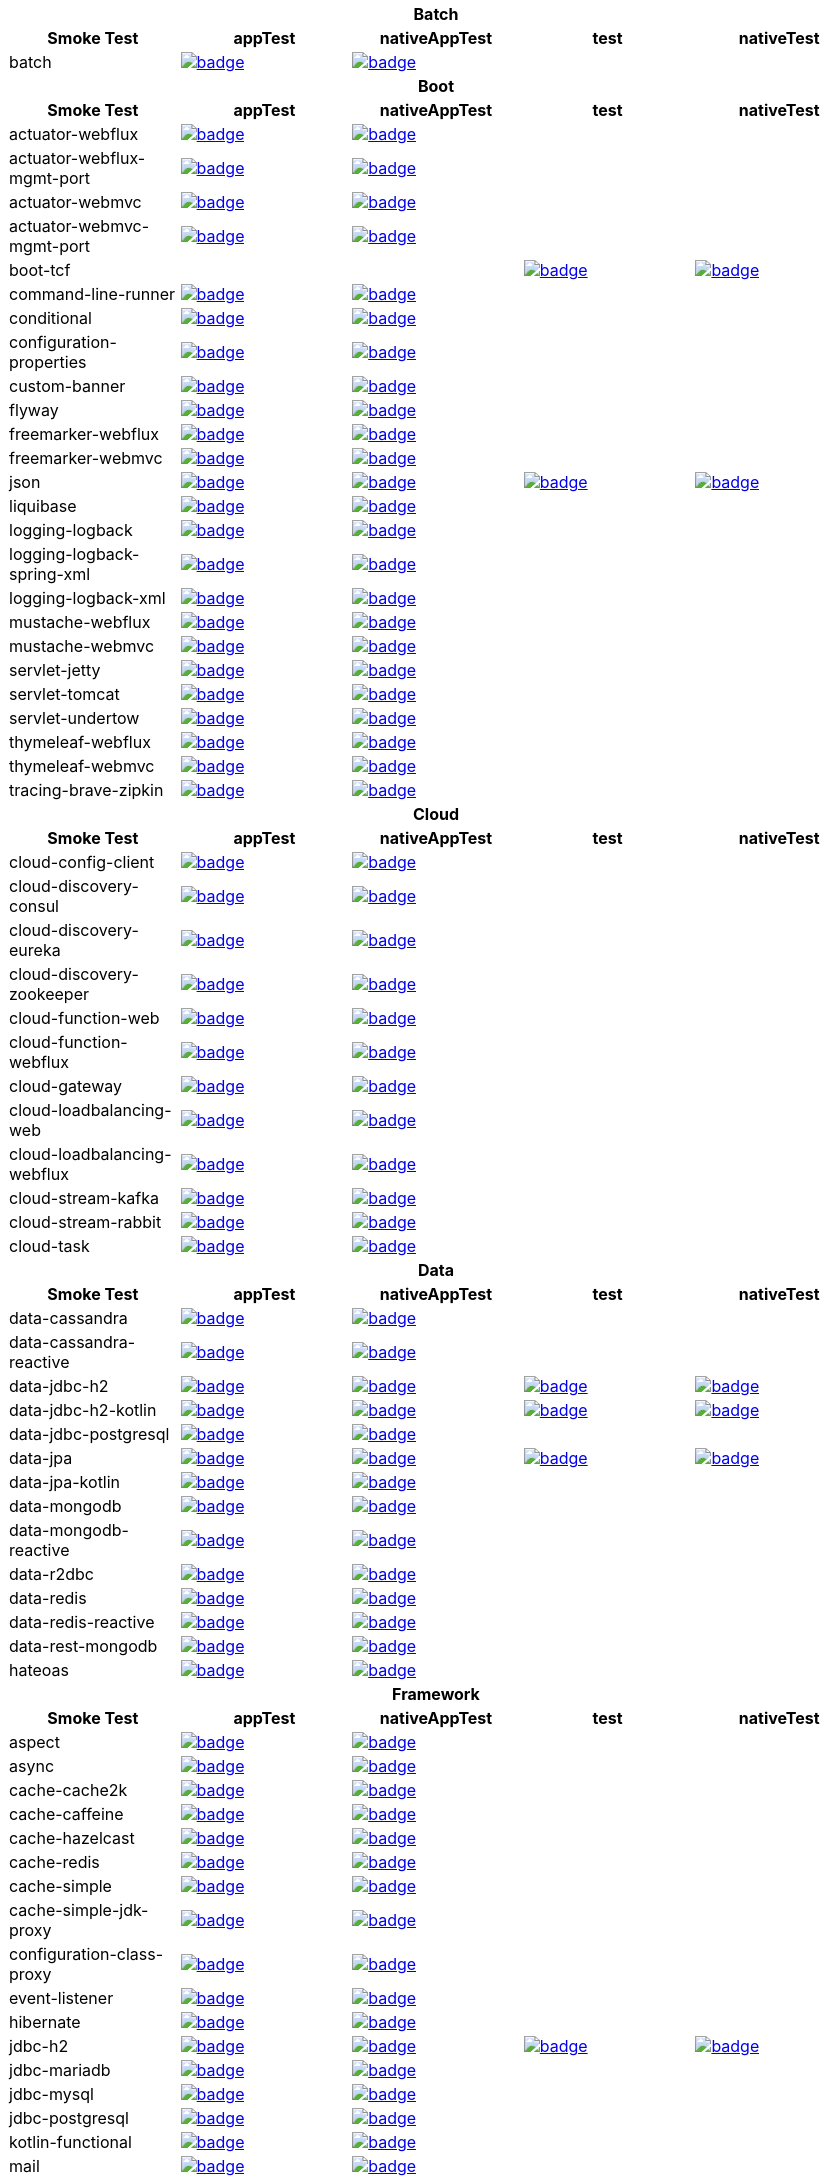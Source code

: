 |===
5+^h|Batch
h|Smoke Test
h|appTest
h|nativeAppTest
h|test
h|nativeTest
|batch
|image:https://ci.spring.io/api/v1/teams/spring-aot-smoke-tests/pipelines/spring-aot-smoke-tests-1.0.x/jobs/batch-app-test/badge[link=https://ci.spring.io/teams/spring-aot-smoke-tests/pipelines/spring-aot-smoke-tests-1.0.x/jobs/batch-app-test]
|image:https://ci.spring.io/api/v1/teams/spring-aot-smoke-tests/pipelines/spring-aot-smoke-tests-1.0.x/jobs/batch-native-app-test/badge[link=https://ci.spring.io/teams/spring-aot-smoke-tests/pipelines/spring-aot-smoke-tests-1.0.x/jobs/batch-native-app-test]
|
|


5+^h|Boot
h|Smoke Test
h|appTest
h|nativeAppTest
h|test
h|nativeTest
|actuator-webflux
|image:https://ci.spring.io/api/v1/teams/spring-aot-smoke-tests/pipelines/spring-aot-smoke-tests-1.0.x/jobs/actuator-webflux-app-test/badge[link=https://ci.spring.io/teams/spring-aot-smoke-tests/pipelines/spring-aot-smoke-tests-1.0.x/jobs/actuator-webflux-app-test]
|image:https://ci.spring.io/api/v1/teams/spring-aot-smoke-tests/pipelines/spring-aot-smoke-tests-1.0.x/jobs/actuator-webflux-native-app-test/badge[link=https://ci.spring.io/teams/spring-aot-smoke-tests/pipelines/spring-aot-smoke-tests-1.0.x/jobs/actuator-webflux-native-app-test]
|
|

|actuator-webflux-mgmt-port
|image:https://ci.spring.io/api/v1/teams/spring-aot-smoke-tests/pipelines/spring-aot-smoke-tests-1.0.x/jobs/actuator-webflux-mgmt-port-app-test/badge[link=https://ci.spring.io/teams/spring-aot-smoke-tests/pipelines/spring-aot-smoke-tests-1.0.x/jobs/actuator-webflux-mgmt-port-app-test]
|image:https://ci.spring.io/api/v1/teams/spring-aot-smoke-tests/pipelines/spring-aot-smoke-tests-1.0.x/jobs/actuator-webflux-mgmt-port-native-app-test/badge[link=https://ci.spring.io/teams/spring-aot-smoke-tests/pipelines/spring-aot-smoke-tests-1.0.x/jobs/actuator-webflux-mgmt-port-native-app-test]
|
|

|actuator-webmvc
|image:https://ci.spring.io/api/v1/teams/spring-aot-smoke-tests/pipelines/spring-aot-smoke-tests-1.0.x/jobs/actuator-webmvc-app-test/badge[link=https://ci.spring.io/teams/spring-aot-smoke-tests/pipelines/spring-aot-smoke-tests-1.0.x/jobs/actuator-webmvc-app-test]
|image:https://ci.spring.io/api/v1/teams/spring-aot-smoke-tests/pipelines/spring-aot-smoke-tests-1.0.x/jobs/actuator-webmvc-native-app-test/badge[link=https://ci.spring.io/teams/spring-aot-smoke-tests/pipelines/spring-aot-smoke-tests-1.0.x/jobs/actuator-webmvc-native-app-test]
|
|

|actuator-webmvc-mgmt-port
|image:https://ci.spring.io/api/v1/teams/spring-aot-smoke-tests/pipelines/spring-aot-smoke-tests-1.0.x/jobs/actuator-webmvc-mgmt-port-app-test/badge[link=https://ci.spring.io/teams/spring-aot-smoke-tests/pipelines/spring-aot-smoke-tests-1.0.x/jobs/actuator-webmvc-mgmt-port-app-test]
|image:https://ci.spring.io/api/v1/teams/spring-aot-smoke-tests/pipelines/spring-aot-smoke-tests-1.0.x/jobs/actuator-webmvc-mgmt-port-native-app-test/badge[link=https://ci.spring.io/teams/spring-aot-smoke-tests/pipelines/spring-aot-smoke-tests-1.0.x/jobs/actuator-webmvc-mgmt-port-native-app-test]
|
|

|boot-tcf
|
|
|image:https://ci.spring.io/api/v1/teams/spring-aot-smoke-tests/pipelines/spring-aot-smoke-tests-1.0.x/jobs/boot-tcf-test/badge[link=https://ci.spring.io/teams/spring-aot-smoke-tests/pipelines/spring-aot-smoke-tests-1.0.x/jobs/boot-tcf-test]
|image:https://ci.spring.io/api/v1/teams/spring-aot-smoke-tests/pipelines/spring-aot-smoke-tests-1.0.x/jobs/boot-tcf-native-test/badge[link=https://ci.spring.io/teams/spring-aot-smoke-tests/pipelines/spring-aot-smoke-tests-1.0.x/jobs/boot-tcf-native-test]

|command-line-runner
|image:https://ci.spring.io/api/v1/teams/spring-aot-smoke-tests/pipelines/spring-aot-smoke-tests-1.0.x/jobs/command-line-runner-app-test/badge[link=https://ci.spring.io/teams/spring-aot-smoke-tests/pipelines/spring-aot-smoke-tests-1.0.x/jobs/command-line-runner-app-test]
|image:https://ci.spring.io/api/v1/teams/spring-aot-smoke-tests/pipelines/spring-aot-smoke-tests-1.0.x/jobs/command-line-runner-native-app-test/badge[link=https://ci.spring.io/teams/spring-aot-smoke-tests/pipelines/spring-aot-smoke-tests-1.0.x/jobs/command-line-runner-native-app-test]
|
|

|conditional
|image:https://ci.spring.io/api/v1/teams/spring-aot-smoke-tests/pipelines/spring-aot-smoke-tests-1.0.x/jobs/conditional-app-test/badge[link=https://ci.spring.io/teams/spring-aot-smoke-tests/pipelines/spring-aot-smoke-tests-1.0.x/jobs/conditional-app-test]
|image:https://ci.spring.io/api/v1/teams/spring-aot-smoke-tests/pipelines/spring-aot-smoke-tests-1.0.x/jobs/conditional-native-app-test/badge[link=https://ci.spring.io/teams/spring-aot-smoke-tests/pipelines/spring-aot-smoke-tests-1.0.x/jobs/conditional-native-app-test]
|
|

|configuration-properties
|image:https://ci.spring.io/api/v1/teams/spring-aot-smoke-tests/pipelines/spring-aot-smoke-tests-1.0.x/jobs/configuration-properties-app-test/badge[link=https://ci.spring.io/teams/spring-aot-smoke-tests/pipelines/spring-aot-smoke-tests-1.0.x/jobs/configuration-properties-app-test]
|image:https://ci.spring.io/api/v1/teams/spring-aot-smoke-tests/pipelines/spring-aot-smoke-tests-1.0.x/jobs/configuration-properties-native-app-test/badge[link=https://ci.spring.io/teams/spring-aot-smoke-tests/pipelines/spring-aot-smoke-tests-1.0.x/jobs/configuration-properties-native-app-test]
|
|

|custom-banner
|image:https://ci.spring.io/api/v1/teams/spring-aot-smoke-tests/pipelines/spring-aot-smoke-tests-1.0.x/jobs/custom-banner-app-test/badge[link=https://ci.spring.io/teams/spring-aot-smoke-tests/pipelines/spring-aot-smoke-tests-1.0.x/jobs/custom-banner-app-test]
|image:https://ci.spring.io/api/v1/teams/spring-aot-smoke-tests/pipelines/spring-aot-smoke-tests-1.0.x/jobs/custom-banner-native-app-test/badge[link=https://ci.spring.io/teams/spring-aot-smoke-tests/pipelines/spring-aot-smoke-tests-1.0.x/jobs/custom-banner-native-app-test]
|
|

|flyway
|image:https://ci.spring.io/api/v1/teams/spring-aot-smoke-tests/pipelines/spring-aot-smoke-tests-1.0.x/jobs/flyway-app-test/badge[link=https://ci.spring.io/teams/spring-aot-smoke-tests/pipelines/spring-aot-smoke-tests-1.0.x/jobs/flyway-app-test]
|image:https://ci.spring.io/api/v1/teams/spring-aot-smoke-tests/pipelines/spring-aot-smoke-tests-1.0.x/jobs/flyway-native-app-test/badge[link=https://ci.spring.io/teams/spring-aot-smoke-tests/pipelines/spring-aot-smoke-tests-1.0.x/jobs/flyway-native-app-test]
|
|

|freemarker-webflux
|image:https://ci.spring.io/api/v1/teams/spring-aot-smoke-tests/pipelines/spring-aot-smoke-tests-1.0.x/jobs/freemarker-webflux-app-test/badge[link=https://ci.spring.io/teams/spring-aot-smoke-tests/pipelines/spring-aot-smoke-tests-1.0.x/jobs/freemarker-webflux-app-test]
|image:https://ci.spring.io/api/v1/teams/spring-aot-smoke-tests/pipelines/spring-aot-smoke-tests-1.0.x/jobs/freemarker-webflux-native-app-test/badge[link=https://ci.spring.io/teams/spring-aot-smoke-tests/pipelines/spring-aot-smoke-tests-1.0.x/jobs/freemarker-webflux-native-app-test]
|
|

|freemarker-webmvc
|image:https://ci.spring.io/api/v1/teams/spring-aot-smoke-tests/pipelines/spring-aot-smoke-tests-1.0.x/jobs/freemarker-webmvc-app-test/badge[link=https://ci.spring.io/teams/spring-aot-smoke-tests/pipelines/spring-aot-smoke-tests-1.0.x/jobs/freemarker-webmvc-app-test]
|image:https://ci.spring.io/api/v1/teams/spring-aot-smoke-tests/pipelines/spring-aot-smoke-tests-1.0.x/jobs/freemarker-webmvc-native-app-test/badge[link=https://ci.spring.io/teams/spring-aot-smoke-tests/pipelines/spring-aot-smoke-tests-1.0.x/jobs/freemarker-webmvc-native-app-test]
|
|

|json
|image:https://ci.spring.io/api/v1/teams/spring-aot-smoke-tests/pipelines/spring-aot-smoke-tests-1.0.x/jobs/json-app-test/badge[link=https://ci.spring.io/teams/spring-aot-smoke-tests/pipelines/spring-aot-smoke-tests-1.0.x/jobs/json-app-test]
|image:https://ci.spring.io/api/v1/teams/spring-aot-smoke-tests/pipelines/spring-aot-smoke-tests-1.0.x/jobs/json-native-app-test/badge[link=https://ci.spring.io/teams/spring-aot-smoke-tests/pipelines/spring-aot-smoke-tests-1.0.x/jobs/json-native-app-test]
|image:https://ci.spring.io/api/v1/teams/spring-aot-smoke-tests/pipelines/spring-aot-smoke-tests-1.0.x/jobs/json-test/badge[link=https://ci.spring.io/teams/spring-aot-smoke-tests/pipelines/spring-aot-smoke-tests-1.0.x/jobs/json-test]
|image:https://ci.spring.io/api/v1/teams/spring-aot-smoke-tests/pipelines/spring-aot-smoke-tests-1.0.x/jobs/json-native-test/badge[link=https://ci.spring.io/teams/spring-aot-smoke-tests/pipelines/spring-aot-smoke-tests-1.0.x/jobs/json-native-test]

|liquibase
|image:https://ci.spring.io/api/v1/teams/spring-aot-smoke-tests/pipelines/spring-aot-smoke-tests-1.0.x/jobs/liquibase-app-test/badge[link=https://ci.spring.io/teams/spring-aot-smoke-tests/pipelines/spring-aot-smoke-tests-1.0.x/jobs/liquibase-app-test]
|image:https://ci.spring.io/api/v1/teams/spring-aot-smoke-tests/pipelines/spring-aot-smoke-tests-1.0.x/jobs/liquibase-native-app-test/badge[link=https://ci.spring.io/teams/spring-aot-smoke-tests/pipelines/spring-aot-smoke-tests-1.0.x/jobs/liquibase-native-app-test]
|
|

|logging-logback
|image:https://ci.spring.io/api/v1/teams/spring-aot-smoke-tests/pipelines/spring-aot-smoke-tests-1.0.x/jobs/logging-logback-app-test/badge[link=https://ci.spring.io/teams/spring-aot-smoke-tests/pipelines/spring-aot-smoke-tests-1.0.x/jobs/logging-logback-app-test]
|image:https://ci.spring.io/api/v1/teams/spring-aot-smoke-tests/pipelines/spring-aot-smoke-tests-1.0.x/jobs/logging-logback-native-app-test/badge[link=https://ci.spring.io/teams/spring-aot-smoke-tests/pipelines/spring-aot-smoke-tests-1.0.x/jobs/logging-logback-native-app-test]
|
|

|logging-logback-spring-xml
|image:https://ci.spring.io/api/v1/teams/spring-aot-smoke-tests/pipelines/spring-aot-smoke-tests-1.0.x/jobs/logging-logback-spring-xml-app-test/badge[link=https://ci.spring.io/teams/spring-aot-smoke-tests/pipelines/spring-aot-smoke-tests-1.0.x/jobs/logging-logback-spring-xml-app-test]
|image:https://ci.spring.io/api/v1/teams/spring-aot-smoke-tests/pipelines/spring-aot-smoke-tests-1.0.x/jobs/logging-logback-spring-xml-native-app-test/badge[link=https://ci.spring.io/teams/spring-aot-smoke-tests/pipelines/spring-aot-smoke-tests-1.0.x/jobs/logging-logback-spring-xml-native-app-test]
|
|

|logging-logback-xml
|image:https://ci.spring.io/api/v1/teams/spring-aot-smoke-tests/pipelines/spring-aot-smoke-tests-1.0.x/jobs/logging-logback-xml-app-test/badge[link=https://ci.spring.io/teams/spring-aot-smoke-tests/pipelines/spring-aot-smoke-tests-1.0.x/jobs/logging-logback-xml-app-test]
|image:https://ci.spring.io/api/v1/teams/spring-aot-smoke-tests/pipelines/spring-aot-smoke-tests-1.0.x/jobs/logging-logback-xml-native-app-test/badge[link=https://ci.spring.io/teams/spring-aot-smoke-tests/pipelines/spring-aot-smoke-tests-1.0.x/jobs/logging-logback-xml-native-app-test]
|
|

|mustache-webflux
|image:https://ci.spring.io/api/v1/teams/spring-aot-smoke-tests/pipelines/spring-aot-smoke-tests-1.0.x/jobs/mustache-webflux-app-test/badge[link=https://ci.spring.io/teams/spring-aot-smoke-tests/pipelines/spring-aot-smoke-tests-1.0.x/jobs/mustache-webflux-app-test]
|image:https://ci.spring.io/api/v1/teams/spring-aot-smoke-tests/pipelines/spring-aot-smoke-tests-1.0.x/jobs/mustache-webflux-native-app-test/badge[link=https://ci.spring.io/teams/spring-aot-smoke-tests/pipelines/spring-aot-smoke-tests-1.0.x/jobs/mustache-webflux-native-app-test]
|
|

|mustache-webmvc
|image:https://ci.spring.io/api/v1/teams/spring-aot-smoke-tests/pipelines/spring-aot-smoke-tests-1.0.x/jobs/mustache-webmvc-app-test/badge[link=https://ci.spring.io/teams/spring-aot-smoke-tests/pipelines/spring-aot-smoke-tests-1.0.x/jobs/mustache-webmvc-app-test]
|image:https://ci.spring.io/api/v1/teams/spring-aot-smoke-tests/pipelines/spring-aot-smoke-tests-1.0.x/jobs/mustache-webmvc-native-app-test/badge[link=https://ci.spring.io/teams/spring-aot-smoke-tests/pipelines/spring-aot-smoke-tests-1.0.x/jobs/mustache-webmvc-native-app-test]
|
|

|servlet-jetty
|image:https://ci.spring.io/api/v1/teams/spring-aot-smoke-tests/pipelines/spring-aot-smoke-tests-1.0.x/jobs/servlet-jetty-app-test/badge[link=https://ci.spring.io/teams/spring-aot-smoke-tests/pipelines/spring-aot-smoke-tests-1.0.x/jobs/servlet-jetty-app-test]
|image:https://ci.spring.io/api/v1/teams/spring-aot-smoke-tests/pipelines/spring-aot-smoke-tests-1.0.x/jobs/servlet-jetty-native-app-test/badge[link=https://ci.spring.io/teams/spring-aot-smoke-tests/pipelines/spring-aot-smoke-tests-1.0.x/jobs/servlet-jetty-native-app-test]
|
|

|servlet-tomcat
|image:https://ci.spring.io/api/v1/teams/spring-aot-smoke-tests/pipelines/spring-aot-smoke-tests-1.0.x/jobs/servlet-tomcat-app-test/badge[link=https://ci.spring.io/teams/spring-aot-smoke-tests/pipelines/spring-aot-smoke-tests-1.0.x/jobs/servlet-tomcat-app-test]
|image:https://ci.spring.io/api/v1/teams/spring-aot-smoke-tests/pipelines/spring-aot-smoke-tests-1.0.x/jobs/servlet-tomcat-native-app-test/badge[link=https://ci.spring.io/teams/spring-aot-smoke-tests/pipelines/spring-aot-smoke-tests-1.0.x/jobs/servlet-tomcat-native-app-test]
|
|

|servlet-undertow
|image:https://ci.spring.io/api/v1/teams/spring-aot-smoke-tests/pipelines/spring-aot-smoke-tests-1.0.x/jobs/servlet-undertow-app-test/badge[link=https://ci.spring.io/teams/spring-aot-smoke-tests/pipelines/spring-aot-smoke-tests-1.0.x/jobs/servlet-undertow-app-test]
|image:https://ci.spring.io/api/v1/teams/spring-aot-smoke-tests/pipelines/spring-aot-smoke-tests-1.0.x/jobs/servlet-undertow-native-app-test/badge[link=https://ci.spring.io/teams/spring-aot-smoke-tests/pipelines/spring-aot-smoke-tests-1.0.x/jobs/servlet-undertow-native-app-test]
|
|

|thymeleaf-webflux
|image:https://ci.spring.io/api/v1/teams/spring-aot-smoke-tests/pipelines/spring-aot-smoke-tests-1.0.x/jobs/thymeleaf-webflux-app-test/badge[link=https://ci.spring.io/teams/spring-aot-smoke-tests/pipelines/spring-aot-smoke-tests-1.0.x/jobs/thymeleaf-webflux-app-test]
|image:https://ci.spring.io/api/v1/teams/spring-aot-smoke-tests/pipelines/spring-aot-smoke-tests-1.0.x/jobs/thymeleaf-webflux-native-app-test/badge[link=https://ci.spring.io/teams/spring-aot-smoke-tests/pipelines/spring-aot-smoke-tests-1.0.x/jobs/thymeleaf-webflux-native-app-test]
|
|

|thymeleaf-webmvc
|image:https://ci.spring.io/api/v1/teams/spring-aot-smoke-tests/pipelines/spring-aot-smoke-tests-1.0.x/jobs/thymeleaf-webmvc-app-test/badge[link=https://ci.spring.io/teams/spring-aot-smoke-tests/pipelines/spring-aot-smoke-tests-1.0.x/jobs/thymeleaf-webmvc-app-test]
|image:https://ci.spring.io/api/v1/teams/spring-aot-smoke-tests/pipelines/spring-aot-smoke-tests-1.0.x/jobs/thymeleaf-webmvc-native-app-test/badge[link=https://ci.spring.io/teams/spring-aot-smoke-tests/pipelines/spring-aot-smoke-tests-1.0.x/jobs/thymeleaf-webmvc-native-app-test]
|
|

|tracing-brave-zipkin
|image:https://ci.spring.io/api/v1/teams/spring-aot-smoke-tests/pipelines/spring-aot-smoke-tests-1.0.x/jobs/tracing-brave-zipkin-app-test/badge[link=https://ci.spring.io/teams/spring-aot-smoke-tests/pipelines/spring-aot-smoke-tests-1.0.x/jobs/tracing-brave-zipkin-app-test]
|image:https://ci.spring.io/api/v1/teams/spring-aot-smoke-tests/pipelines/spring-aot-smoke-tests-1.0.x/jobs/tracing-brave-zipkin-native-app-test/badge[link=https://ci.spring.io/teams/spring-aot-smoke-tests/pipelines/spring-aot-smoke-tests-1.0.x/jobs/tracing-brave-zipkin-native-app-test]
|
|


5+^h|Cloud
h|Smoke Test
h|appTest
h|nativeAppTest
h|test
h|nativeTest
|cloud-config-client
|image:https://ci.spring.io/api/v1/teams/spring-aot-smoke-tests/pipelines/spring-aot-smoke-tests-1.0.x/jobs/cloud-config-client-app-test/badge[link=https://ci.spring.io/teams/spring-aot-smoke-tests/pipelines/spring-aot-smoke-tests-1.0.x/jobs/cloud-config-client-app-test]
|image:https://ci.spring.io/api/v1/teams/spring-aot-smoke-tests/pipelines/spring-aot-smoke-tests-1.0.x/jobs/cloud-config-client-native-app-test/badge[link=https://ci.spring.io/teams/spring-aot-smoke-tests/pipelines/spring-aot-smoke-tests-1.0.x/jobs/cloud-config-client-native-app-test]
|
|

|cloud-discovery-consul
|image:https://ci.spring.io/api/v1/teams/spring-aot-smoke-tests/pipelines/spring-aot-smoke-tests-1.0.x/jobs/cloud-discovery-consul-app-test/badge[link=https://ci.spring.io/teams/spring-aot-smoke-tests/pipelines/spring-aot-smoke-tests-1.0.x/jobs/cloud-discovery-consul-app-test]
|image:https://ci.spring.io/api/v1/teams/spring-aot-smoke-tests/pipelines/spring-aot-smoke-tests-1.0.x/jobs/cloud-discovery-consul-native-app-test/badge[link=https://ci.spring.io/teams/spring-aot-smoke-tests/pipelines/spring-aot-smoke-tests-1.0.x/jobs/cloud-discovery-consul-native-app-test]
|
|

|cloud-discovery-eureka
|image:https://ci.spring.io/api/v1/teams/spring-aot-smoke-tests/pipelines/spring-aot-smoke-tests-1.0.x/jobs/cloud-discovery-eureka-app-test/badge[link=https://ci.spring.io/teams/spring-aot-smoke-tests/pipelines/spring-aot-smoke-tests-1.0.x/jobs/cloud-discovery-eureka-app-test]
|image:https://ci.spring.io/api/v1/teams/spring-aot-smoke-tests/pipelines/spring-aot-smoke-tests-1.0.x/jobs/cloud-discovery-eureka-native-app-test/badge[link=https://ci.spring.io/teams/spring-aot-smoke-tests/pipelines/spring-aot-smoke-tests-1.0.x/jobs/cloud-discovery-eureka-native-app-test]
|
|

|cloud-discovery-zookeeper
|image:https://ci.spring.io/api/v1/teams/spring-aot-smoke-tests/pipelines/spring-aot-smoke-tests-1.0.x/jobs/cloud-discovery-zookeeper-app-test/badge[link=https://ci.spring.io/teams/spring-aot-smoke-tests/pipelines/spring-aot-smoke-tests-1.0.x/jobs/cloud-discovery-zookeeper-app-test]
|image:https://ci.spring.io/api/v1/teams/spring-aot-smoke-tests/pipelines/spring-aot-smoke-tests-1.0.x/jobs/cloud-discovery-zookeeper-native-app-test/badge[link=https://ci.spring.io/teams/spring-aot-smoke-tests/pipelines/spring-aot-smoke-tests-1.0.x/jobs/cloud-discovery-zookeeper-native-app-test]
|
|

|cloud-function-web
|image:https://ci.spring.io/api/v1/teams/spring-aot-smoke-tests/pipelines/spring-aot-smoke-tests-1.0.x/jobs/cloud-function-web-app-test/badge[link=https://ci.spring.io/teams/spring-aot-smoke-tests/pipelines/spring-aot-smoke-tests-1.0.x/jobs/cloud-function-web-app-test]
|image:https://ci.spring.io/api/v1/teams/spring-aot-smoke-tests/pipelines/spring-aot-smoke-tests-1.0.x/jobs/cloud-function-web-native-app-test/badge[link=https://ci.spring.io/teams/spring-aot-smoke-tests/pipelines/spring-aot-smoke-tests-1.0.x/jobs/cloud-function-web-native-app-test]
|
|

|cloud-function-webflux
|image:https://ci.spring.io/api/v1/teams/spring-aot-smoke-tests/pipelines/spring-aot-smoke-tests-1.0.x/jobs/cloud-function-webflux-app-test/badge[link=https://ci.spring.io/teams/spring-aot-smoke-tests/pipelines/spring-aot-smoke-tests-1.0.x/jobs/cloud-function-webflux-app-test]
|image:https://ci.spring.io/api/v1/teams/spring-aot-smoke-tests/pipelines/spring-aot-smoke-tests-1.0.x/jobs/cloud-function-webflux-native-app-test/badge[link=https://ci.spring.io/teams/spring-aot-smoke-tests/pipelines/spring-aot-smoke-tests-1.0.x/jobs/cloud-function-webflux-native-app-test]
|
|

|cloud-gateway
|image:https://ci.spring.io/api/v1/teams/spring-aot-smoke-tests/pipelines/spring-aot-smoke-tests-1.0.x/jobs/cloud-gateway-app-test/badge[link=https://ci.spring.io/teams/spring-aot-smoke-tests/pipelines/spring-aot-smoke-tests-1.0.x/jobs/cloud-gateway-app-test]
|image:https://ci.spring.io/api/v1/teams/spring-aot-smoke-tests/pipelines/spring-aot-smoke-tests-1.0.x/jobs/cloud-gateway-native-app-test/badge[link=https://ci.spring.io/teams/spring-aot-smoke-tests/pipelines/spring-aot-smoke-tests-1.0.x/jobs/cloud-gateway-native-app-test]
|
|

|cloud-loadbalancing-web
|image:https://ci.spring.io/api/v1/teams/spring-aot-smoke-tests/pipelines/spring-aot-smoke-tests-1.0.x/jobs/cloud-loadbalancing-web-app-test/badge[link=https://ci.spring.io/teams/spring-aot-smoke-tests/pipelines/spring-aot-smoke-tests-1.0.x/jobs/cloud-loadbalancing-web-app-test]
|image:https://ci.spring.io/api/v1/teams/spring-aot-smoke-tests/pipelines/spring-aot-smoke-tests-1.0.x/jobs/cloud-loadbalancing-web-native-app-test/badge[link=https://ci.spring.io/teams/spring-aot-smoke-tests/pipelines/spring-aot-smoke-tests-1.0.x/jobs/cloud-loadbalancing-web-native-app-test]
|
|

|cloud-loadbalancing-webflux
|image:https://ci.spring.io/api/v1/teams/spring-aot-smoke-tests/pipelines/spring-aot-smoke-tests-1.0.x/jobs/cloud-loadbalancing-webflux-app-test/badge[link=https://ci.spring.io/teams/spring-aot-smoke-tests/pipelines/spring-aot-smoke-tests-1.0.x/jobs/cloud-loadbalancing-webflux-app-test]
|image:https://ci.spring.io/api/v1/teams/spring-aot-smoke-tests/pipelines/spring-aot-smoke-tests-1.0.x/jobs/cloud-loadbalancing-webflux-native-app-test/badge[link=https://ci.spring.io/teams/spring-aot-smoke-tests/pipelines/spring-aot-smoke-tests-1.0.x/jobs/cloud-loadbalancing-webflux-native-app-test]
|
|

|cloud-stream-kafka
|image:https://ci.spring.io/api/v1/teams/spring-aot-smoke-tests/pipelines/spring-aot-smoke-tests-1.0.x/jobs/cloud-stream-kafka-app-test/badge[link=https://ci.spring.io/teams/spring-aot-smoke-tests/pipelines/spring-aot-smoke-tests-1.0.x/jobs/cloud-stream-kafka-app-test]
|image:https://ci.spring.io/api/v1/teams/spring-aot-smoke-tests/pipelines/spring-aot-smoke-tests-1.0.x/jobs/cloud-stream-kafka-native-app-test/badge[link=https://ci.spring.io/teams/spring-aot-smoke-tests/pipelines/spring-aot-smoke-tests-1.0.x/jobs/cloud-stream-kafka-native-app-test]
|
|

|cloud-stream-rabbit
|image:https://ci.spring.io/api/v1/teams/spring-aot-smoke-tests/pipelines/spring-aot-smoke-tests-1.0.x/jobs/cloud-stream-rabbit-app-test/badge[link=https://ci.spring.io/teams/spring-aot-smoke-tests/pipelines/spring-aot-smoke-tests-1.0.x/jobs/cloud-stream-rabbit-app-test]
|image:https://ci.spring.io/api/v1/teams/spring-aot-smoke-tests/pipelines/spring-aot-smoke-tests-1.0.x/jobs/cloud-stream-rabbit-native-app-test/badge[link=https://ci.spring.io/teams/spring-aot-smoke-tests/pipelines/spring-aot-smoke-tests-1.0.x/jobs/cloud-stream-rabbit-native-app-test]
|
|

|cloud-task
|image:https://ci.spring.io/api/v1/teams/spring-aot-smoke-tests/pipelines/spring-aot-smoke-tests-1.0.x/jobs/cloud-task-app-test/badge[link=https://ci.spring.io/teams/spring-aot-smoke-tests/pipelines/spring-aot-smoke-tests-1.0.x/jobs/cloud-task-app-test]
|image:https://ci.spring.io/api/v1/teams/spring-aot-smoke-tests/pipelines/spring-aot-smoke-tests-1.0.x/jobs/cloud-task-native-app-test/badge[link=https://ci.spring.io/teams/spring-aot-smoke-tests/pipelines/spring-aot-smoke-tests-1.0.x/jobs/cloud-task-native-app-test]
|
|


5+^h|Data
h|Smoke Test
h|appTest
h|nativeAppTest
h|test
h|nativeTest
|data-cassandra
|image:https://ci.spring.io/api/v1/teams/spring-aot-smoke-tests/pipelines/spring-aot-smoke-tests-1.0.x/jobs/data-cassandra-app-test/badge[link=https://ci.spring.io/teams/spring-aot-smoke-tests/pipelines/spring-aot-smoke-tests-1.0.x/jobs/data-cassandra-app-test]
|image:https://ci.spring.io/api/v1/teams/spring-aot-smoke-tests/pipelines/spring-aot-smoke-tests-1.0.x/jobs/data-cassandra-native-app-test/badge[link=https://ci.spring.io/teams/spring-aot-smoke-tests/pipelines/spring-aot-smoke-tests-1.0.x/jobs/data-cassandra-native-app-test]
|
|

|data-cassandra-reactive
|image:https://ci.spring.io/api/v1/teams/spring-aot-smoke-tests/pipelines/spring-aot-smoke-tests-1.0.x/jobs/data-cassandra-reactive-app-test/badge[link=https://ci.spring.io/teams/spring-aot-smoke-tests/pipelines/spring-aot-smoke-tests-1.0.x/jobs/data-cassandra-reactive-app-test]
|image:https://ci.spring.io/api/v1/teams/spring-aot-smoke-tests/pipelines/spring-aot-smoke-tests-1.0.x/jobs/data-cassandra-reactive-native-app-test/badge[link=https://ci.spring.io/teams/spring-aot-smoke-tests/pipelines/spring-aot-smoke-tests-1.0.x/jobs/data-cassandra-reactive-native-app-test]
|
|

|data-jdbc-h2
|image:https://ci.spring.io/api/v1/teams/spring-aot-smoke-tests/pipelines/spring-aot-smoke-tests-1.0.x/jobs/data-jdbc-h2-app-test/badge[link=https://ci.spring.io/teams/spring-aot-smoke-tests/pipelines/spring-aot-smoke-tests-1.0.x/jobs/data-jdbc-h2-app-test]
|image:https://ci.spring.io/api/v1/teams/spring-aot-smoke-tests/pipelines/spring-aot-smoke-tests-1.0.x/jobs/data-jdbc-h2-native-app-test/badge[link=https://ci.spring.io/teams/spring-aot-smoke-tests/pipelines/spring-aot-smoke-tests-1.0.x/jobs/data-jdbc-h2-native-app-test]
|image:https://ci.spring.io/api/v1/teams/spring-aot-smoke-tests/pipelines/spring-aot-smoke-tests-1.0.x/jobs/data-jdbc-h2-test/badge[link=https://ci.spring.io/teams/spring-aot-smoke-tests/pipelines/spring-aot-smoke-tests-1.0.x/jobs/data-jdbc-h2-test]
|image:https://ci.spring.io/api/v1/teams/spring-aot-smoke-tests/pipelines/spring-aot-smoke-tests-1.0.x/jobs/data-jdbc-h2-native-test/badge[link=https://ci.spring.io/teams/spring-aot-smoke-tests/pipelines/spring-aot-smoke-tests-1.0.x/jobs/data-jdbc-h2-native-test]

|data-jdbc-h2-kotlin
|image:https://ci.spring.io/api/v1/teams/spring-aot-smoke-tests/pipelines/spring-aot-smoke-tests-1.0.x/jobs/data-jdbc-h2-kotlin-app-test/badge[link=https://ci.spring.io/teams/spring-aot-smoke-tests/pipelines/spring-aot-smoke-tests-1.0.x/jobs/data-jdbc-h2-kotlin-app-test]
|image:https://ci.spring.io/api/v1/teams/spring-aot-smoke-tests/pipelines/spring-aot-smoke-tests-1.0.x/jobs/data-jdbc-h2-kotlin-native-app-test/badge[link=https://ci.spring.io/teams/spring-aot-smoke-tests/pipelines/spring-aot-smoke-tests-1.0.x/jobs/data-jdbc-h2-kotlin-native-app-test]
|image:https://ci.spring.io/api/v1/teams/spring-aot-smoke-tests/pipelines/spring-aot-smoke-tests-1.0.x/jobs/data-jdbc-h2-kotlin-test/badge[link=https://ci.spring.io/teams/spring-aot-smoke-tests/pipelines/spring-aot-smoke-tests-1.0.x/jobs/data-jdbc-h2-kotlin-test]
|image:https://ci.spring.io/api/v1/teams/spring-aot-smoke-tests/pipelines/spring-aot-smoke-tests-1.0.x/jobs/data-jdbc-h2-kotlin-native-test/badge[link=https://ci.spring.io/teams/spring-aot-smoke-tests/pipelines/spring-aot-smoke-tests-1.0.x/jobs/data-jdbc-h2-kotlin-native-test]

|data-jdbc-postgresql
|image:https://ci.spring.io/api/v1/teams/spring-aot-smoke-tests/pipelines/spring-aot-smoke-tests-1.0.x/jobs/data-jdbc-postgresql-app-test/badge[link=https://ci.spring.io/teams/spring-aot-smoke-tests/pipelines/spring-aot-smoke-tests-1.0.x/jobs/data-jdbc-postgresql-app-test]
|image:https://ci.spring.io/api/v1/teams/spring-aot-smoke-tests/pipelines/spring-aot-smoke-tests-1.0.x/jobs/data-jdbc-postgresql-native-app-test/badge[link=https://ci.spring.io/teams/spring-aot-smoke-tests/pipelines/spring-aot-smoke-tests-1.0.x/jobs/data-jdbc-postgresql-native-app-test]
|
|

|data-jpa
|image:https://ci.spring.io/api/v1/teams/spring-aot-smoke-tests/pipelines/spring-aot-smoke-tests-1.0.x/jobs/data-jpa-app-test/badge[link=https://ci.spring.io/teams/spring-aot-smoke-tests/pipelines/spring-aot-smoke-tests-1.0.x/jobs/data-jpa-app-test]
|image:https://ci.spring.io/api/v1/teams/spring-aot-smoke-tests/pipelines/spring-aot-smoke-tests-1.0.x/jobs/data-jpa-native-app-test/badge[link=https://ci.spring.io/teams/spring-aot-smoke-tests/pipelines/spring-aot-smoke-tests-1.0.x/jobs/data-jpa-native-app-test]
|image:https://ci.spring.io/api/v1/teams/spring-aot-smoke-tests/pipelines/spring-aot-smoke-tests-1.0.x/jobs/data-jpa-test/badge[link=https://ci.spring.io/teams/spring-aot-smoke-tests/pipelines/spring-aot-smoke-tests-1.0.x/jobs/data-jpa-test]
|image:https://ci.spring.io/api/v1/teams/spring-aot-smoke-tests/pipelines/spring-aot-smoke-tests-1.0.x/jobs/data-jpa-native-test/badge[link=https://ci.spring.io/teams/spring-aot-smoke-tests/pipelines/spring-aot-smoke-tests-1.0.x/jobs/data-jpa-native-test]

|data-jpa-kotlin
|image:https://ci.spring.io/api/v1/teams/spring-aot-smoke-tests/pipelines/spring-aot-smoke-tests-1.0.x/jobs/data-jpa-kotlin-app-test/badge[link=https://ci.spring.io/teams/spring-aot-smoke-tests/pipelines/spring-aot-smoke-tests-1.0.x/jobs/data-jpa-kotlin-app-test]
|image:https://ci.spring.io/api/v1/teams/spring-aot-smoke-tests/pipelines/spring-aot-smoke-tests-1.0.x/jobs/data-jpa-kotlin-native-app-test/badge[link=https://ci.spring.io/teams/spring-aot-smoke-tests/pipelines/spring-aot-smoke-tests-1.0.x/jobs/data-jpa-kotlin-native-app-test]
|
|

|data-mongodb
|image:https://ci.spring.io/api/v1/teams/spring-aot-smoke-tests/pipelines/spring-aot-smoke-tests-1.0.x/jobs/data-mongodb-app-test/badge[link=https://ci.spring.io/teams/spring-aot-smoke-tests/pipelines/spring-aot-smoke-tests-1.0.x/jobs/data-mongodb-app-test]
|image:https://ci.spring.io/api/v1/teams/spring-aot-smoke-tests/pipelines/spring-aot-smoke-tests-1.0.x/jobs/data-mongodb-native-app-test/badge[link=https://ci.spring.io/teams/spring-aot-smoke-tests/pipelines/spring-aot-smoke-tests-1.0.x/jobs/data-mongodb-native-app-test]
|
|

|data-mongodb-reactive
|image:https://ci.spring.io/api/v1/teams/spring-aot-smoke-tests/pipelines/spring-aot-smoke-tests-1.0.x/jobs/data-mongodb-reactive-app-test/badge[link=https://ci.spring.io/teams/spring-aot-smoke-tests/pipelines/spring-aot-smoke-tests-1.0.x/jobs/data-mongodb-reactive-app-test]
|image:https://ci.spring.io/api/v1/teams/spring-aot-smoke-tests/pipelines/spring-aot-smoke-tests-1.0.x/jobs/data-mongodb-reactive-native-app-test/badge[link=https://ci.spring.io/teams/spring-aot-smoke-tests/pipelines/spring-aot-smoke-tests-1.0.x/jobs/data-mongodb-reactive-native-app-test]
|
|

|data-r2dbc
|image:https://ci.spring.io/api/v1/teams/spring-aot-smoke-tests/pipelines/spring-aot-smoke-tests-1.0.x/jobs/data-r2dbc-app-test/badge[link=https://ci.spring.io/teams/spring-aot-smoke-tests/pipelines/spring-aot-smoke-tests-1.0.x/jobs/data-r2dbc-app-test]
|image:https://ci.spring.io/api/v1/teams/spring-aot-smoke-tests/pipelines/spring-aot-smoke-tests-1.0.x/jobs/data-r2dbc-native-app-test/badge[link=https://ci.spring.io/teams/spring-aot-smoke-tests/pipelines/spring-aot-smoke-tests-1.0.x/jobs/data-r2dbc-native-app-test]
|
|

|data-redis
|image:https://ci.spring.io/api/v1/teams/spring-aot-smoke-tests/pipelines/spring-aot-smoke-tests-1.0.x/jobs/data-redis-app-test/badge[link=https://ci.spring.io/teams/spring-aot-smoke-tests/pipelines/spring-aot-smoke-tests-1.0.x/jobs/data-redis-app-test]
|image:https://ci.spring.io/api/v1/teams/spring-aot-smoke-tests/pipelines/spring-aot-smoke-tests-1.0.x/jobs/data-redis-native-app-test/badge[link=https://ci.spring.io/teams/spring-aot-smoke-tests/pipelines/spring-aot-smoke-tests-1.0.x/jobs/data-redis-native-app-test]
|
|

|data-redis-reactive
|image:https://ci.spring.io/api/v1/teams/spring-aot-smoke-tests/pipelines/spring-aot-smoke-tests-1.0.x/jobs/data-redis-reactive-app-test/badge[link=https://ci.spring.io/teams/spring-aot-smoke-tests/pipelines/spring-aot-smoke-tests-1.0.x/jobs/data-redis-reactive-app-test]
|image:https://ci.spring.io/api/v1/teams/spring-aot-smoke-tests/pipelines/spring-aot-smoke-tests-1.0.x/jobs/data-redis-reactive-native-app-test/badge[link=https://ci.spring.io/teams/spring-aot-smoke-tests/pipelines/spring-aot-smoke-tests-1.0.x/jobs/data-redis-reactive-native-app-test]
|
|

|data-rest-mongodb
|image:https://ci.spring.io/api/v1/teams/spring-aot-smoke-tests/pipelines/spring-aot-smoke-tests-1.0.x/jobs/data-rest-mongodb-app-test/badge[link=https://ci.spring.io/teams/spring-aot-smoke-tests/pipelines/spring-aot-smoke-tests-1.0.x/jobs/data-rest-mongodb-app-test]
|image:https://ci.spring.io/api/v1/teams/spring-aot-smoke-tests/pipelines/spring-aot-smoke-tests-1.0.x/jobs/data-rest-mongodb-native-app-test/badge[link=https://ci.spring.io/teams/spring-aot-smoke-tests/pipelines/spring-aot-smoke-tests-1.0.x/jobs/data-rest-mongodb-native-app-test]
|
|

|hateoas
|image:https://ci.spring.io/api/v1/teams/spring-aot-smoke-tests/pipelines/spring-aot-smoke-tests-1.0.x/jobs/hateoas-app-test/badge[link=https://ci.spring.io/teams/spring-aot-smoke-tests/pipelines/spring-aot-smoke-tests-1.0.x/jobs/hateoas-app-test]
|image:https://ci.spring.io/api/v1/teams/spring-aot-smoke-tests/pipelines/spring-aot-smoke-tests-1.0.x/jobs/hateoas-native-app-test/badge[link=https://ci.spring.io/teams/spring-aot-smoke-tests/pipelines/spring-aot-smoke-tests-1.0.x/jobs/hateoas-native-app-test]
|
|


5+^h|Framework
h|Smoke Test
h|appTest
h|nativeAppTest
h|test
h|nativeTest
|aspect
|image:https://ci.spring.io/api/v1/teams/spring-aot-smoke-tests/pipelines/spring-aot-smoke-tests-1.0.x/jobs/aspect-app-test/badge[link=https://ci.spring.io/teams/spring-aot-smoke-tests/pipelines/spring-aot-smoke-tests-1.0.x/jobs/aspect-app-test]
|image:https://ci.spring.io/api/v1/teams/spring-aot-smoke-tests/pipelines/spring-aot-smoke-tests-1.0.x/jobs/aspect-native-app-test/badge[link=https://ci.spring.io/teams/spring-aot-smoke-tests/pipelines/spring-aot-smoke-tests-1.0.x/jobs/aspect-native-app-test]
|
|

|async
|image:https://ci.spring.io/api/v1/teams/spring-aot-smoke-tests/pipelines/spring-aot-smoke-tests-1.0.x/jobs/async-app-test/badge[link=https://ci.spring.io/teams/spring-aot-smoke-tests/pipelines/spring-aot-smoke-tests-1.0.x/jobs/async-app-test]
|image:https://ci.spring.io/api/v1/teams/spring-aot-smoke-tests/pipelines/spring-aot-smoke-tests-1.0.x/jobs/async-native-app-test/badge[link=https://ci.spring.io/teams/spring-aot-smoke-tests/pipelines/spring-aot-smoke-tests-1.0.x/jobs/async-native-app-test]
|
|

|cache-cache2k
|image:https://ci.spring.io/api/v1/teams/spring-aot-smoke-tests/pipelines/spring-aot-smoke-tests-1.0.x/jobs/cache-cache2k-app-test/badge[link=https://ci.spring.io/teams/spring-aot-smoke-tests/pipelines/spring-aot-smoke-tests-1.0.x/jobs/cache-cache2k-app-test]
|image:https://ci.spring.io/api/v1/teams/spring-aot-smoke-tests/pipelines/spring-aot-smoke-tests-1.0.x/jobs/cache-cache2k-native-app-test/badge[link=https://ci.spring.io/teams/spring-aot-smoke-tests/pipelines/spring-aot-smoke-tests-1.0.x/jobs/cache-cache2k-native-app-test]
|
|

|cache-caffeine
|image:https://ci.spring.io/api/v1/teams/spring-aot-smoke-tests/pipelines/spring-aot-smoke-tests-1.0.x/jobs/cache-caffeine-app-test/badge[link=https://ci.spring.io/teams/spring-aot-smoke-tests/pipelines/spring-aot-smoke-tests-1.0.x/jobs/cache-caffeine-app-test]
|image:https://ci.spring.io/api/v1/teams/spring-aot-smoke-tests/pipelines/spring-aot-smoke-tests-1.0.x/jobs/cache-caffeine-native-app-test/badge[link=https://ci.spring.io/teams/spring-aot-smoke-tests/pipelines/spring-aot-smoke-tests-1.0.x/jobs/cache-caffeine-native-app-test]
|
|

|cache-hazelcast
|image:https://ci.spring.io/api/v1/teams/spring-aot-smoke-tests/pipelines/spring-aot-smoke-tests-1.0.x/jobs/cache-hazelcast-app-test/badge[link=https://ci.spring.io/teams/spring-aot-smoke-tests/pipelines/spring-aot-smoke-tests-1.0.x/jobs/cache-hazelcast-app-test]
|image:https://ci.spring.io/api/v1/teams/spring-aot-smoke-tests/pipelines/spring-aot-smoke-tests-1.0.x/jobs/cache-hazelcast-native-app-test/badge[link=https://ci.spring.io/teams/spring-aot-smoke-tests/pipelines/spring-aot-smoke-tests-1.0.x/jobs/cache-hazelcast-native-app-test]
|
|

|cache-redis
|image:https://ci.spring.io/api/v1/teams/spring-aot-smoke-tests/pipelines/spring-aot-smoke-tests-1.0.x/jobs/cache-redis-app-test/badge[link=https://ci.spring.io/teams/spring-aot-smoke-tests/pipelines/spring-aot-smoke-tests-1.0.x/jobs/cache-redis-app-test]
|image:https://ci.spring.io/api/v1/teams/spring-aot-smoke-tests/pipelines/spring-aot-smoke-tests-1.0.x/jobs/cache-redis-native-app-test/badge[link=https://ci.spring.io/teams/spring-aot-smoke-tests/pipelines/spring-aot-smoke-tests-1.0.x/jobs/cache-redis-native-app-test]
|
|

|cache-simple
|image:https://ci.spring.io/api/v1/teams/spring-aot-smoke-tests/pipelines/spring-aot-smoke-tests-1.0.x/jobs/cache-simple-app-test/badge[link=https://ci.spring.io/teams/spring-aot-smoke-tests/pipelines/spring-aot-smoke-tests-1.0.x/jobs/cache-simple-app-test]
|image:https://ci.spring.io/api/v1/teams/spring-aot-smoke-tests/pipelines/spring-aot-smoke-tests-1.0.x/jobs/cache-simple-native-app-test/badge[link=https://ci.spring.io/teams/spring-aot-smoke-tests/pipelines/spring-aot-smoke-tests-1.0.x/jobs/cache-simple-native-app-test]
|
|

|cache-simple-jdk-proxy
|image:https://ci.spring.io/api/v1/teams/spring-aot-smoke-tests/pipelines/spring-aot-smoke-tests-1.0.x/jobs/cache-simple-jdk-proxy-app-test/badge[link=https://ci.spring.io/teams/spring-aot-smoke-tests/pipelines/spring-aot-smoke-tests-1.0.x/jobs/cache-simple-jdk-proxy-app-test]
|image:https://ci.spring.io/api/v1/teams/spring-aot-smoke-tests/pipelines/spring-aot-smoke-tests-1.0.x/jobs/cache-simple-jdk-proxy-native-app-test/badge[link=https://ci.spring.io/teams/spring-aot-smoke-tests/pipelines/spring-aot-smoke-tests-1.0.x/jobs/cache-simple-jdk-proxy-native-app-test]
|
|

|configuration-class-proxy
|image:https://ci.spring.io/api/v1/teams/spring-aot-smoke-tests/pipelines/spring-aot-smoke-tests-1.0.x/jobs/configuration-class-proxy-app-test/badge[link=https://ci.spring.io/teams/spring-aot-smoke-tests/pipelines/spring-aot-smoke-tests-1.0.x/jobs/configuration-class-proxy-app-test]
|image:https://ci.spring.io/api/v1/teams/spring-aot-smoke-tests/pipelines/spring-aot-smoke-tests-1.0.x/jobs/configuration-class-proxy-native-app-test/badge[link=https://ci.spring.io/teams/spring-aot-smoke-tests/pipelines/spring-aot-smoke-tests-1.0.x/jobs/configuration-class-proxy-native-app-test]
|
|

|event-listener
|image:https://ci.spring.io/api/v1/teams/spring-aot-smoke-tests/pipelines/spring-aot-smoke-tests-1.0.x/jobs/event-listener-app-test/badge[link=https://ci.spring.io/teams/spring-aot-smoke-tests/pipelines/spring-aot-smoke-tests-1.0.x/jobs/event-listener-app-test]
|image:https://ci.spring.io/api/v1/teams/spring-aot-smoke-tests/pipelines/spring-aot-smoke-tests-1.0.x/jobs/event-listener-native-app-test/badge[link=https://ci.spring.io/teams/spring-aot-smoke-tests/pipelines/spring-aot-smoke-tests-1.0.x/jobs/event-listener-native-app-test]
|
|

|hibernate
|image:https://ci.spring.io/api/v1/teams/spring-aot-smoke-tests/pipelines/spring-aot-smoke-tests-1.0.x/jobs/hibernate-app-test/badge[link=https://ci.spring.io/teams/spring-aot-smoke-tests/pipelines/spring-aot-smoke-tests-1.0.x/jobs/hibernate-app-test]
|image:https://ci.spring.io/api/v1/teams/spring-aot-smoke-tests/pipelines/spring-aot-smoke-tests-1.0.x/jobs/hibernate-native-app-test/badge[link=https://ci.spring.io/teams/spring-aot-smoke-tests/pipelines/spring-aot-smoke-tests-1.0.x/jobs/hibernate-native-app-test]
|
|

|jdbc-h2
|image:https://ci.spring.io/api/v1/teams/spring-aot-smoke-tests/pipelines/spring-aot-smoke-tests-1.0.x/jobs/jdbc-h2-app-test/badge[link=https://ci.spring.io/teams/spring-aot-smoke-tests/pipelines/spring-aot-smoke-tests-1.0.x/jobs/jdbc-h2-app-test]
|image:https://ci.spring.io/api/v1/teams/spring-aot-smoke-tests/pipelines/spring-aot-smoke-tests-1.0.x/jobs/jdbc-h2-native-app-test/badge[link=https://ci.spring.io/teams/spring-aot-smoke-tests/pipelines/spring-aot-smoke-tests-1.0.x/jobs/jdbc-h2-native-app-test]
|image:https://ci.spring.io/api/v1/teams/spring-aot-smoke-tests/pipelines/spring-aot-smoke-tests-1.0.x/jobs/jdbc-h2-test/badge[link=https://ci.spring.io/teams/spring-aot-smoke-tests/pipelines/spring-aot-smoke-tests-1.0.x/jobs/jdbc-h2-test]
|image:https://ci.spring.io/api/v1/teams/spring-aot-smoke-tests/pipelines/spring-aot-smoke-tests-1.0.x/jobs/jdbc-h2-native-test/badge[link=https://ci.spring.io/teams/spring-aot-smoke-tests/pipelines/spring-aot-smoke-tests-1.0.x/jobs/jdbc-h2-native-test]

|jdbc-mariadb
|image:https://ci.spring.io/api/v1/teams/spring-aot-smoke-tests/pipelines/spring-aot-smoke-tests-1.0.x/jobs/jdbc-mariadb-app-test/badge[link=https://ci.spring.io/teams/spring-aot-smoke-tests/pipelines/spring-aot-smoke-tests-1.0.x/jobs/jdbc-mariadb-app-test]
|image:https://ci.spring.io/api/v1/teams/spring-aot-smoke-tests/pipelines/spring-aot-smoke-tests-1.0.x/jobs/jdbc-mariadb-native-app-test/badge[link=https://ci.spring.io/teams/spring-aot-smoke-tests/pipelines/spring-aot-smoke-tests-1.0.x/jobs/jdbc-mariadb-native-app-test]
|
|

|jdbc-mysql
|image:https://ci.spring.io/api/v1/teams/spring-aot-smoke-tests/pipelines/spring-aot-smoke-tests-1.0.x/jobs/jdbc-mysql-app-test/badge[link=https://ci.spring.io/teams/spring-aot-smoke-tests/pipelines/spring-aot-smoke-tests-1.0.x/jobs/jdbc-mysql-app-test]
|image:https://ci.spring.io/api/v1/teams/spring-aot-smoke-tests/pipelines/spring-aot-smoke-tests-1.0.x/jobs/jdbc-mysql-native-app-test/badge[link=https://ci.spring.io/teams/spring-aot-smoke-tests/pipelines/spring-aot-smoke-tests-1.0.x/jobs/jdbc-mysql-native-app-test]
|
|

|jdbc-postgresql
|image:https://ci.spring.io/api/v1/teams/spring-aot-smoke-tests/pipelines/spring-aot-smoke-tests-1.0.x/jobs/jdbc-postgresql-app-test/badge[link=https://ci.spring.io/teams/spring-aot-smoke-tests/pipelines/spring-aot-smoke-tests-1.0.x/jobs/jdbc-postgresql-app-test]
|image:https://ci.spring.io/api/v1/teams/spring-aot-smoke-tests/pipelines/spring-aot-smoke-tests-1.0.x/jobs/jdbc-postgresql-native-app-test/badge[link=https://ci.spring.io/teams/spring-aot-smoke-tests/pipelines/spring-aot-smoke-tests-1.0.x/jobs/jdbc-postgresql-native-app-test]
|
|

|kotlin-functional
|image:https://ci.spring.io/api/v1/teams/spring-aot-smoke-tests/pipelines/spring-aot-smoke-tests-1.0.x/jobs/kotlin-functional-app-test/badge[link=https://ci.spring.io/teams/spring-aot-smoke-tests/pipelines/spring-aot-smoke-tests-1.0.x/jobs/kotlin-functional-app-test]
|image:https://ci.spring.io/api/v1/teams/spring-aot-smoke-tests/pipelines/spring-aot-smoke-tests-1.0.x/jobs/kotlin-functional-native-app-test/badge[link=https://ci.spring.io/teams/spring-aot-smoke-tests/pipelines/spring-aot-smoke-tests-1.0.x/jobs/kotlin-functional-native-app-test]
|
|

|mail
|image:https://ci.spring.io/api/v1/teams/spring-aot-smoke-tests/pipelines/spring-aot-smoke-tests-1.0.x/jobs/mail-app-test/badge[link=https://ci.spring.io/teams/spring-aot-smoke-tests/pipelines/spring-aot-smoke-tests-1.0.x/jobs/mail-app-test]
|image:https://ci.spring.io/api/v1/teams/spring-aot-smoke-tests/pipelines/spring-aot-smoke-tests-1.0.x/jobs/mail-native-app-test/badge[link=https://ci.spring.io/teams/spring-aot-smoke-tests/pipelines/spring-aot-smoke-tests-1.0.x/jobs/mail-native-app-test]
|
|

|order
|image:https://ci.spring.io/api/v1/teams/spring-aot-smoke-tests/pipelines/spring-aot-smoke-tests-1.0.x/jobs/order-app-test/badge[link=https://ci.spring.io/teams/spring-aot-smoke-tests/pipelines/spring-aot-smoke-tests-1.0.x/jobs/order-app-test]
|image:https://ci.spring.io/api/v1/teams/spring-aot-smoke-tests/pipelines/spring-aot-smoke-tests-1.0.x/jobs/order-native-app-test/badge[link=https://ci.spring.io/teams/spring-aot-smoke-tests/pipelines/spring-aot-smoke-tests-1.0.x/jobs/order-native-app-test]
|
|

|quartz
|image:https://ci.spring.io/api/v1/teams/spring-aot-smoke-tests/pipelines/spring-aot-smoke-tests-1.0.x/jobs/quartz-app-test/badge[link=https://ci.spring.io/teams/spring-aot-smoke-tests/pipelines/spring-aot-smoke-tests-1.0.x/jobs/quartz-app-test]
|image:https://ci.spring.io/api/v1/teams/spring-aot-smoke-tests/pipelines/spring-aot-smoke-tests-1.0.x/jobs/quartz-native-app-test/badge[link=https://ci.spring.io/teams/spring-aot-smoke-tests/pipelines/spring-aot-smoke-tests-1.0.x/jobs/quartz-native-app-test]
|
|

|rest-template
|image:https://ci.spring.io/api/v1/teams/spring-aot-smoke-tests/pipelines/spring-aot-smoke-tests-1.0.x/jobs/rest-template-app-test/badge[link=https://ci.spring.io/teams/spring-aot-smoke-tests/pipelines/spring-aot-smoke-tests-1.0.x/jobs/rest-template-app-test]
|image:https://ci.spring.io/api/v1/teams/spring-aot-smoke-tests/pipelines/spring-aot-smoke-tests-1.0.x/jobs/rest-template-native-app-test/badge[link=https://ci.spring.io/teams/spring-aot-smoke-tests/pipelines/spring-aot-smoke-tests-1.0.x/jobs/rest-template-native-app-test]
|
|

|rsocket
|image:https://ci.spring.io/api/v1/teams/spring-aot-smoke-tests/pipelines/spring-aot-smoke-tests-1.0.x/jobs/rsocket-app-test/badge[link=https://ci.spring.io/teams/spring-aot-smoke-tests/pipelines/spring-aot-smoke-tests-1.0.x/jobs/rsocket-app-test]
|image:https://ci.spring.io/api/v1/teams/spring-aot-smoke-tests/pipelines/spring-aot-smoke-tests-1.0.x/jobs/rsocket-native-app-test/badge[link=https://ci.spring.io/teams/spring-aot-smoke-tests/pipelines/spring-aot-smoke-tests-1.0.x/jobs/rsocket-native-app-test]
|
|

|scheduled
|image:https://ci.spring.io/api/v1/teams/spring-aot-smoke-tests/pipelines/spring-aot-smoke-tests-1.0.x/jobs/scheduled-app-test/badge[link=https://ci.spring.io/teams/spring-aot-smoke-tests/pipelines/spring-aot-smoke-tests-1.0.x/jobs/scheduled-app-test]
|image:https://ci.spring.io/api/v1/teams/spring-aot-smoke-tests/pipelines/spring-aot-smoke-tests-1.0.x/jobs/scheduled-native-app-test/badge[link=https://ci.spring.io/teams/spring-aot-smoke-tests/pipelines/spring-aot-smoke-tests-1.0.x/jobs/scheduled-native-app-test]
|
|

|tcf
|
|
|image:https://ci.spring.io/api/v1/teams/spring-aot-smoke-tests/pipelines/spring-aot-smoke-tests-1.0.x/jobs/tcf-test/badge[link=https://ci.spring.io/teams/spring-aot-smoke-tests/pipelines/spring-aot-smoke-tests-1.0.x/jobs/tcf-test]
|image:https://ci.spring.io/api/v1/teams/spring-aot-smoke-tests/pipelines/spring-aot-smoke-tests-1.0.x/jobs/tcf-native-test/badge[link=https://ci.spring.io/teams/spring-aot-smoke-tests/pipelines/spring-aot-smoke-tests-1.0.x/jobs/tcf-native-test]

|transactional
|image:https://ci.spring.io/api/v1/teams/spring-aot-smoke-tests/pipelines/spring-aot-smoke-tests-1.0.x/jobs/transactional-app-test/badge[link=https://ci.spring.io/teams/spring-aot-smoke-tests/pipelines/spring-aot-smoke-tests-1.0.x/jobs/transactional-app-test]
|image:https://ci.spring.io/api/v1/teams/spring-aot-smoke-tests/pipelines/spring-aot-smoke-tests-1.0.x/jobs/transactional-native-app-test/badge[link=https://ci.spring.io/teams/spring-aot-smoke-tests/pipelines/spring-aot-smoke-tests-1.0.x/jobs/transactional-native-app-test]
|
|

|transactional-event-listener
|image:https://ci.spring.io/api/v1/teams/spring-aot-smoke-tests/pipelines/spring-aot-smoke-tests-1.0.x/jobs/transactional-event-listener-app-test/badge[link=https://ci.spring.io/teams/spring-aot-smoke-tests/pipelines/spring-aot-smoke-tests-1.0.x/jobs/transactional-event-listener-app-test]
|image:https://ci.spring.io/api/v1/teams/spring-aot-smoke-tests/pipelines/spring-aot-smoke-tests-1.0.x/jobs/transactional-event-listener-native-app-test/badge[link=https://ci.spring.io/teams/spring-aot-smoke-tests/pipelines/spring-aot-smoke-tests-1.0.x/jobs/transactional-event-listener-native-app-test]
|
|

|validation
|image:https://ci.spring.io/api/v1/teams/spring-aot-smoke-tests/pipelines/spring-aot-smoke-tests-1.0.x/jobs/validation-app-test/badge[link=https://ci.spring.io/teams/spring-aot-smoke-tests/pipelines/spring-aot-smoke-tests-1.0.x/jobs/validation-app-test]
|image:https://ci.spring.io/api/v1/teams/spring-aot-smoke-tests/pipelines/spring-aot-smoke-tests-1.0.x/jobs/validation-native-app-test/badge[link=https://ci.spring.io/teams/spring-aot-smoke-tests/pipelines/spring-aot-smoke-tests-1.0.x/jobs/validation-native-app-test]
|
|

|webclient
|image:https://ci.spring.io/api/v1/teams/spring-aot-smoke-tests/pipelines/spring-aot-smoke-tests-1.0.x/jobs/webclient-app-test/badge[link=https://ci.spring.io/teams/spring-aot-smoke-tests/pipelines/spring-aot-smoke-tests-1.0.x/jobs/webclient-app-test]
|image:https://ci.spring.io/api/v1/teams/spring-aot-smoke-tests/pipelines/spring-aot-smoke-tests-1.0.x/jobs/webclient-native-app-test/badge[link=https://ci.spring.io/teams/spring-aot-smoke-tests/pipelines/spring-aot-smoke-tests-1.0.x/jobs/webclient-native-app-test]
|
|

|webflux-jetty
|image:https://ci.spring.io/api/v1/teams/spring-aot-smoke-tests/pipelines/spring-aot-smoke-tests-1.0.x/jobs/webflux-jetty-app-test/badge[link=https://ci.spring.io/teams/spring-aot-smoke-tests/pipelines/spring-aot-smoke-tests-1.0.x/jobs/webflux-jetty-app-test]
|image:https://ci.spring.io/api/v1/teams/spring-aot-smoke-tests/pipelines/spring-aot-smoke-tests-1.0.x/jobs/webflux-jetty-native-app-test/badge[link=https://ci.spring.io/teams/spring-aot-smoke-tests/pipelines/spring-aot-smoke-tests-1.0.x/jobs/webflux-jetty-native-app-test]
|image:https://ci.spring.io/api/v1/teams/spring-aot-smoke-tests/pipelines/spring-aot-smoke-tests-1.0.x/jobs/webflux-jetty-test/badge[link=https://ci.spring.io/teams/spring-aot-smoke-tests/pipelines/spring-aot-smoke-tests-1.0.x/jobs/webflux-jetty-test]
|image:https://ci.spring.io/api/v1/teams/spring-aot-smoke-tests/pipelines/spring-aot-smoke-tests-1.0.x/jobs/webflux-jetty-native-test/badge[link=https://ci.spring.io/teams/spring-aot-smoke-tests/pipelines/spring-aot-smoke-tests-1.0.x/jobs/webflux-jetty-native-test]

|webflux-netty
|image:https://ci.spring.io/api/v1/teams/spring-aot-smoke-tests/pipelines/spring-aot-smoke-tests-1.0.x/jobs/webflux-netty-app-test/badge[link=https://ci.spring.io/teams/spring-aot-smoke-tests/pipelines/spring-aot-smoke-tests-1.0.x/jobs/webflux-netty-app-test]
|image:https://ci.spring.io/api/v1/teams/spring-aot-smoke-tests/pipelines/spring-aot-smoke-tests-1.0.x/jobs/webflux-netty-native-app-test/badge[link=https://ci.spring.io/teams/spring-aot-smoke-tests/pipelines/spring-aot-smoke-tests-1.0.x/jobs/webflux-netty-native-app-test]
|image:https://ci.spring.io/api/v1/teams/spring-aot-smoke-tests/pipelines/spring-aot-smoke-tests-1.0.x/jobs/webflux-netty-test/badge[link=https://ci.spring.io/teams/spring-aot-smoke-tests/pipelines/spring-aot-smoke-tests-1.0.x/jobs/webflux-netty-test]
|image:https://ci.spring.io/api/v1/teams/spring-aot-smoke-tests/pipelines/spring-aot-smoke-tests-1.0.x/jobs/webflux-netty-native-test/badge[link=https://ci.spring.io/teams/spring-aot-smoke-tests/pipelines/spring-aot-smoke-tests-1.0.x/jobs/webflux-netty-native-test]

|webflux-netty-tls
|image:https://ci.spring.io/api/v1/teams/spring-aot-smoke-tests/pipelines/spring-aot-smoke-tests-1.0.x/jobs/webflux-netty-tls-app-test/badge[link=https://ci.spring.io/teams/spring-aot-smoke-tests/pipelines/spring-aot-smoke-tests-1.0.x/jobs/webflux-netty-tls-app-test]
|image:https://ci.spring.io/api/v1/teams/spring-aot-smoke-tests/pipelines/spring-aot-smoke-tests-1.0.x/jobs/webflux-netty-tls-native-app-test/badge[link=https://ci.spring.io/teams/spring-aot-smoke-tests/pipelines/spring-aot-smoke-tests-1.0.x/jobs/webflux-netty-tls-native-app-test]
|
|

|webflux-undertow
|image:https://ci.spring.io/api/v1/teams/spring-aot-smoke-tests/pipelines/spring-aot-smoke-tests-1.0.x/jobs/webflux-undertow-app-test/badge[link=https://ci.spring.io/teams/spring-aot-smoke-tests/pipelines/spring-aot-smoke-tests-1.0.x/jobs/webflux-undertow-app-test]
|image:https://ci.spring.io/api/v1/teams/spring-aot-smoke-tests/pipelines/spring-aot-smoke-tests-1.0.x/jobs/webflux-undertow-native-app-test/badge[link=https://ci.spring.io/teams/spring-aot-smoke-tests/pipelines/spring-aot-smoke-tests-1.0.x/jobs/webflux-undertow-native-app-test]
|image:https://ci.spring.io/api/v1/teams/spring-aot-smoke-tests/pipelines/spring-aot-smoke-tests-1.0.x/jobs/webflux-undertow-test/badge[link=https://ci.spring.io/teams/spring-aot-smoke-tests/pipelines/spring-aot-smoke-tests-1.0.x/jobs/webflux-undertow-test]
|image:https://ci.spring.io/api/v1/teams/spring-aot-smoke-tests/pipelines/spring-aot-smoke-tests-1.0.x/jobs/webflux-undertow-native-test/badge[link=https://ci.spring.io/teams/spring-aot-smoke-tests/pipelines/spring-aot-smoke-tests-1.0.x/jobs/webflux-undertow-native-test]

|webmvc-jetty
|image:https://ci.spring.io/api/v1/teams/spring-aot-smoke-tests/pipelines/spring-aot-smoke-tests-1.0.x/jobs/webmvc-jetty-app-test/badge[link=https://ci.spring.io/teams/spring-aot-smoke-tests/pipelines/spring-aot-smoke-tests-1.0.x/jobs/webmvc-jetty-app-test]
|image:https://ci.spring.io/api/v1/teams/spring-aot-smoke-tests/pipelines/spring-aot-smoke-tests-1.0.x/jobs/webmvc-jetty-native-app-test/badge[link=https://ci.spring.io/teams/spring-aot-smoke-tests/pipelines/spring-aot-smoke-tests-1.0.x/jobs/webmvc-jetty-native-app-test]
|image:https://ci.spring.io/api/v1/teams/spring-aot-smoke-tests/pipelines/spring-aot-smoke-tests-1.0.x/jobs/webmvc-jetty-test/badge[link=https://ci.spring.io/teams/spring-aot-smoke-tests/pipelines/spring-aot-smoke-tests-1.0.x/jobs/webmvc-jetty-test]
|image:https://ci.spring.io/api/v1/teams/spring-aot-smoke-tests/pipelines/spring-aot-smoke-tests-1.0.x/jobs/webmvc-jetty-native-test/badge[link=https://ci.spring.io/teams/spring-aot-smoke-tests/pipelines/spring-aot-smoke-tests-1.0.x/jobs/webmvc-jetty-native-test]

|webmvc-jetty-tls
|image:https://ci.spring.io/api/v1/teams/spring-aot-smoke-tests/pipelines/spring-aot-smoke-tests-1.0.x/jobs/webmvc-jetty-tls-app-test/badge[link=https://ci.spring.io/teams/spring-aot-smoke-tests/pipelines/spring-aot-smoke-tests-1.0.x/jobs/webmvc-jetty-tls-app-test]
|image:https://ci.spring.io/api/v1/teams/spring-aot-smoke-tests/pipelines/spring-aot-smoke-tests-1.0.x/jobs/webmvc-jetty-tls-native-app-test/badge[link=https://ci.spring.io/teams/spring-aot-smoke-tests/pipelines/spring-aot-smoke-tests-1.0.x/jobs/webmvc-jetty-tls-native-app-test]
|
|

|webmvc-tomcat
|image:https://ci.spring.io/api/v1/teams/spring-aot-smoke-tests/pipelines/spring-aot-smoke-tests-1.0.x/jobs/webmvc-tomcat-app-test/badge[link=https://ci.spring.io/teams/spring-aot-smoke-tests/pipelines/spring-aot-smoke-tests-1.0.x/jobs/webmvc-tomcat-app-test]
|image:https://ci.spring.io/api/v1/teams/spring-aot-smoke-tests/pipelines/spring-aot-smoke-tests-1.0.x/jobs/webmvc-tomcat-native-app-test/badge[link=https://ci.spring.io/teams/spring-aot-smoke-tests/pipelines/spring-aot-smoke-tests-1.0.x/jobs/webmvc-tomcat-native-app-test]
|image:https://ci.spring.io/api/v1/teams/spring-aot-smoke-tests/pipelines/spring-aot-smoke-tests-1.0.x/jobs/webmvc-tomcat-test/badge[link=https://ci.spring.io/teams/spring-aot-smoke-tests/pipelines/spring-aot-smoke-tests-1.0.x/jobs/webmvc-tomcat-test]
|image:https://ci.spring.io/api/v1/teams/spring-aot-smoke-tests/pipelines/spring-aot-smoke-tests-1.0.x/jobs/webmvc-tomcat-native-test/badge[link=https://ci.spring.io/teams/spring-aot-smoke-tests/pipelines/spring-aot-smoke-tests-1.0.x/jobs/webmvc-tomcat-native-test]

|webmvc-tomcat-tls
|image:https://ci.spring.io/api/v1/teams/spring-aot-smoke-tests/pipelines/spring-aot-smoke-tests-1.0.x/jobs/webmvc-tomcat-tls-app-test/badge[link=https://ci.spring.io/teams/spring-aot-smoke-tests/pipelines/spring-aot-smoke-tests-1.0.x/jobs/webmvc-tomcat-tls-app-test]
|image:https://ci.spring.io/api/v1/teams/spring-aot-smoke-tests/pipelines/spring-aot-smoke-tests-1.0.x/jobs/webmvc-tomcat-tls-native-app-test/badge[link=https://ci.spring.io/teams/spring-aot-smoke-tests/pipelines/spring-aot-smoke-tests-1.0.x/jobs/webmvc-tomcat-tls-native-app-test]
|
|

|webmvc-undertow
|image:https://ci.spring.io/api/v1/teams/spring-aot-smoke-tests/pipelines/spring-aot-smoke-tests-1.0.x/jobs/webmvc-undertow-app-test/badge[link=https://ci.spring.io/teams/spring-aot-smoke-tests/pipelines/spring-aot-smoke-tests-1.0.x/jobs/webmvc-undertow-app-test]
|image:https://ci.spring.io/api/v1/teams/spring-aot-smoke-tests/pipelines/spring-aot-smoke-tests-1.0.x/jobs/webmvc-undertow-native-app-test/badge[link=https://ci.spring.io/teams/spring-aot-smoke-tests/pipelines/spring-aot-smoke-tests-1.0.x/jobs/webmvc-undertow-native-app-test]
|image:https://ci.spring.io/api/v1/teams/spring-aot-smoke-tests/pipelines/spring-aot-smoke-tests-1.0.x/jobs/webmvc-undertow-test/badge[link=https://ci.spring.io/teams/spring-aot-smoke-tests/pipelines/spring-aot-smoke-tests-1.0.x/jobs/webmvc-undertow-test]
|image:https://ci.spring.io/api/v1/teams/spring-aot-smoke-tests/pipelines/spring-aot-smoke-tests-1.0.x/jobs/webmvc-undertow-native-test/badge[link=https://ci.spring.io/teams/spring-aot-smoke-tests/pipelines/spring-aot-smoke-tests-1.0.x/jobs/webmvc-undertow-native-test]

|webmvc-undertow-tls
|image:https://ci.spring.io/api/v1/teams/spring-aot-smoke-tests/pipelines/spring-aot-smoke-tests-1.0.x/jobs/webmvc-undertow-tls-app-test/badge[link=https://ci.spring.io/teams/spring-aot-smoke-tests/pipelines/spring-aot-smoke-tests-1.0.x/jobs/webmvc-undertow-tls-app-test]
|image:https://ci.spring.io/api/v1/teams/spring-aot-smoke-tests/pipelines/spring-aot-smoke-tests-1.0.x/jobs/webmvc-undertow-tls-native-app-test/badge[link=https://ci.spring.io/teams/spring-aot-smoke-tests/pipelines/spring-aot-smoke-tests-1.0.x/jobs/webmvc-undertow-tls-native-app-test]
|
|

|websocket-jetty
|image:https://ci.spring.io/api/v1/teams/spring-aot-smoke-tests/pipelines/spring-aot-smoke-tests-1.0.x/jobs/websocket-jetty-app-test/badge[link=https://ci.spring.io/teams/spring-aot-smoke-tests/pipelines/spring-aot-smoke-tests-1.0.x/jobs/websocket-jetty-app-test]
|image:https://ci.spring.io/api/v1/teams/spring-aot-smoke-tests/pipelines/spring-aot-smoke-tests-1.0.x/jobs/websocket-jetty-native-app-test/badge[link=https://ci.spring.io/teams/spring-aot-smoke-tests/pipelines/spring-aot-smoke-tests-1.0.x/jobs/websocket-jetty-native-app-test]
|
|

|websocket-stomp
|image:https://ci.spring.io/api/v1/teams/spring-aot-smoke-tests/pipelines/spring-aot-smoke-tests-1.0.x/jobs/websocket-stomp-app-test/badge[link=https://ci.spring.io/teams/spring-aot-smoke-tests/pipelines/spring-aot-smoke-tests-1.0.x/jobs/websocket-stomp-app-test]
|image:https://ci.spring.io/api/v1/teams/spring-aot-smoke-tests/pipelines/spring-aot-smoke-tests-1.0.x/jobs/websocket-stomp-native-app-test/badge[link=https://ci.spring.io/teams/spring-aot-smoke-tests/pipelines/spring-aot-smoke-tests-1.0.x/jobs/websocket-stomp-native-app-test]
|
|

|websocket-tomcat
|image:https://ci.spring.io/api/v1/teams/spring-aot-smoke-tests/pipelines/spring-aot-smoke-tests-1.0.x/jobs/websocket-tomcat-app-test/badge[link=https://ci.spring.io/teams/spring-aot-smoke-tests/pipelines/spring-aot-smoke-tests-1.0.x/jobs/websocket-tomcat-app-test]
|image:https://ci.spring.io/api/v1/teams/spring-aot-smoke-tests/pipelines/spring-aot-smoke-tests-1.0.x/jobs/websocket-tomcat-native-app-test/badge[link=https://ci.spring.io/teams/spring-aot-smoke-tests/pipelines/spring-aot-smoke-tests-1.0.x/jobs/websocket-tomcat-native-app-test]
|
|

|websocket-undertow
|image:https://ci.spring.io/api/v1/teams/spring-aot-smoke-tests/pipelines/spring-aot-smoke-tests-1.0.x/jobs/websocket-undertow-app-test/badge[link=https://ci.spring.io/teams/spring-aot-smoke-tests/pipelines/spring-aot-smoke-tests-1.0.x/jobs/websocket-undertow-app-test]
|image:https://ci.spring.io/api/v1/teams/spring-aot-smoke-tests/pipelines/spring-aot-smoke-tests-1.0.x/jobs/websocket-undertow-native-app-test/badge[link=https://ci.spring.io/teams/spring-aot-smoke-tests/pipelines/spring-aot-smoke-tests-1.0.x/jobs/websocket-undertow-native-app-test]
|
|


5+^h|Integration
h|Smoke Test
h|appTest
h|nativeAppTest
h|test
h|nativeTest
|integration
|image:https://ci.spring.io/api/v1/teams/spring-aot-smoke-tests/pipelines/spring-aot-smoke-tests-1.0.x/jobs/integration-app-test/badge[link=https://ci.spring.io/teams/spring-aot-smoke-tests/pipelines/spring-aot-smoke-tests-1.0.x/jobs/integration-app-test]
|image:https://ci.spring.io/api/v1/teams/spring-aot-smoke-tests/pipelines/spring-aot-smoke-tests-1.0.x/jobs/integration-native-app-test/badge[link=https://ci.spring.io/teams/spring-aot-smoke-tests/pipelines/spring-aot-smoke-tests-1.0.x/jobs/integration-native-app-test]
|
|

|spring-amqp-rabbit
|image:https://ci.spring.io/api/v1/teams/spring-aot-smoke-tests/pipelines/spring-aot-smoke-tests-1.0.x/jobs/spring-amqp-rabbit-app-test/badge[link=https://ci.spring.io/teams/spring-aot-smoke-tests/pipelines/spring-aot-smoke-tests-1.0.x/jobs/spring-amqp-rabbit-app-test]
|image:https://ci.spring.io/api/v1/teams/spring-aot-smoke-tests/pipelines/spring-aot-smoke-tests-1.0.x/jobs/spring-amqp-rabbit-native-app-test/badge[link=https://ci.spring.io/teams/spring-aot-smoke-tests/pipelines/spring-aot-smoke-tests-1.0.x/jobs/spring-amqp-rabbit-native-app-test]
|
|

|spring-kafka
|image:https://ci.spring.io/api/v1/teams/spring-aot-smoke-tests/pipelines/spring-aot-smoke-tests-1.0.x/jobs/spring-kafka-app-test/badge[link=https://ci.spring.io/teams/spring-aot-smoke-tests/pipelines/spring-aot-smoke-tests-1.0.x/jobs/spring-kafka-app-test]
|image:https://ci.spring.io/api/v1/teams/spring-aot-smoke-tests/pipelines/spring-aot-smoke-tests-1.0.x/jobs/spring-kafka-native-app-test/badge[link=https://ci.spring.io/teams/spring-aot-smoke-tests/pipelines/spring-aot-smoke-tests-1.0.x/jobs/spring-kafka-native-app-test]
|
|

|spring-kafka-avro
|image:https://ci.spring.io/api/v1/teams/spring-aot-smoke-tests/pipelines/spring-aot-smoke-tests-1.0.x/jobs/spring-kafka-avro-app-test/badge[link=https://ci.spring.io/teams/spring-aot-smoke-tests/pipelines/spring-aot-smoke-tests-1.0.x/jobs/spring-kafka-avro-app-test]
|image:https://ci.spring.io/api/v1/teams/spring-aot-smoke-tests/pipelines/spring-aot-smoke-tests-1.0.x/jobs/spring-kafka-avro-native-app-test/badge[link=https://ci.spring.io/teams/spring-aot-smoke-tests/pipelines/spring-aot-smoke-tests-1.0.x/jobs/spring-kafka-avro-native-app-test]
|
|

|spring-kafka-streams
|image:https://ci.spring.io/api/v1/teams/spring-aot-smoke-tests/pipelines/spring-aot-smoke-tests-1.0.x/jobs/spring-kafka-streams-app-test/badge[link=https://ci.spring.io/teams/spring-aot-smoke-tests/pipelines/spring-aot-smoke-tests-1.0.x/jobs/spring-kafka-streams-app-test]
|image:https://ci.spring.io/api/v1/teams/spring-aot-smoke-tests/pipelines/spring-aot-smoke-tests-1.0.x/jobs/spring-kafka-streams-native-app-test/badge[link=https://ci.spring.io/teams/spring-aot-smoke-tests/pipelines/spring-aot-smoke-tests-1.0.x/jobs/spring-kafka-streams-native-app-test]
|
|

|spring-pulsar
|image:https://ci.spring.io/api/v1/teams/spring-aot-smoke-tests/pipelines/spring-aot-smoke-tests-1.0.x/jobs/spring-pulsar-app-test/badge[link=https://ci.spring.io/teams/spring-aot-smoke-tests/pipelines/spring-aot-smoke-tests-1.0.x/jobs/spring-pulsar-app-test]
|image:https://ci.spring.io/api/v1/teams/spring-aot-smoke-tests/pipelines/spring-aot-smoke-tests-1.0.x/jobs/spring-pulsar-native-app-test/badge[link=https://ci.spring.io/teams/spring-aot-smoke-tests/pipelines/spring-aot-smoke-tests-1.0.x/jobs/spring-pulsar-native-app-test]
|
|


5+^h|Security
h|Smoke Test
h|appTest
h|nativeAppTest
h|test
h|nativeTest
|ldap-odm
|image:https://ci.spring.io/api/v1/teams/spring-aot-smoke-tests/pipelines/spring-aot-smoke-tests-1.0.x/jobs/ldap-odm-app-test/badge[link=https://ci.spring.io/teams/spring-aot-smoke-tests/pipelines/spring-aot-smoke-tests-1.0.x/jobs/ldap-odm-app-test]
|image:https://ci.spring.io/api/v1/teams/spring-aot-smoke-tests/pipelines/spring-aot-smoke-tests-1.0.x/jobs/ldap-odm-native-app-test/badge[link=https://ci.spring.io/teams/spring-aot-smoke-tests/pipelines/spring-aot-smoke-tests-1.0.x/jobs/ldap-odm-native-app-test]
|image:https://ci.spring.io/api/v1/teams/spring-aot-smoke-tests/pipelines/spring-aot-smoke-tests-1.0.x/jobs/ldap-odm-test/badge[link=https://ci.spring.io/teams/spring-aot-smoke-tests/pipelines/spring-aot-smoke-tests-1.0.x/jobs/ldap-odm-test]
|image:https://ci.spring.io/api/v1/teams/spring-aot-smoke-tests/pipelines/spring-aot-smoke-tests-1.0.x/jobs/ldap-odm-native-test/badge[link=https://ci.spring.io/teams/spring-aot-smoke-tests/pipelines/spring-aot-smoke-tests-1.0.x/jobs/ldap-odm-native-test]

|security-ldap
|image:https://ci.spring.io/api/v1/teams/spring-aot-smoke-tests/pipelines/spring-aot-smoke-tests-1.0.x/jobs/security-ldap-app-test/badge[link=https://ci.spring.io/teams/spring-aot-smoke-tests/pipelines/spring-aot-smoke-tests-1.0.x/jobs/security-ldap-app-test]
|image:https://ci.spring.io/api/v1/teams/spring-aot-smoke-tests/pipelines/spring-aot-smoke-tests-1.0.x/jobs/security-ldap-native-app-test/badge[link=https://ci.spring.io/teams/spring-aot-smoke-tests/pipelines/spring-aot-smoke-tests-1.0.x/jobs/security-ldap-native-app-test]
|image:https://ci.spring.io/api/v1/teams/spring-aot-smoke-tests/pipelines/spring-aot-smoke-tests-1.0.x/jobs/security-ldap-test/badge[link=https://ci.spring.io/teams/spring-aot-smoke-tests/pipelines/spring-aot-smoke-tests-1.0.x/jobs/security-ldap-test]
|image:https://ci.spring.io/api/v1/teams/spring-aot-smoke-tests/pipelines/spring-aot-smoke-tests-1.0.x/jobs/security-ldap-native-test/badge[link=https://ci.spring.io/teams/spring-aot-smoke-tests/pipelines/spring-aot-smoke-tests-1.0.x/jobs/security-ldap-native-test]

|security-method
|image:https://ci.spring.io/api/v1/teams/spring-aot-smoke-tests/pipelines/spring-aot-smoke-tests-1.0.x/jobs/security-method-app-test/badge[link=https://ci.spring.io/teams/spring-aot-smoke-tests/pipelines/spring-aot-smoke-tests-1.0.x/jobs/security-method-app-test]
|image:https://ci.spring.io/api/v1/teams/spring-aot-smoke-tests/pipelines/spring-aot-smoke-tests-1.0.x/jobs/security-method-native-app-test/badge[link=https://ci.spring.io/teams/spring-aot-smoke-tests/pipelines/spring-aot-smoke-tests-1.0.x/jobs/security-method-native-app-test]
|
|

|security-oauth2-authorization-server
|image:https://ci.spring.io/api/v1/teams/spring-aot-smoke-tests/pipelines/spring-aot-smoke-tests-1.0.x/jobs/security-oauth2-authorization-server-app-test/badge[link=https://ci.spring.io/teams/spring-aot-smoke-tests/pipelines/spring-aot-smoke-tests-1.0.x/jobs/security-oauth2-authorization-server-app-test]
|image:https://ci.spring.io/api/v1/teams/spring-aot-smoke-tests/pipelines/spring-aot-smoke-tests-1.0.x/jobs/security-oauth2-authorization-server-native-app-test/badge[link=https://ci.spring.io/teams/spring-aot-smoke-tests/pipelines/spring-aot-smoke-tests-1.0.x/jobs/security-oauth2-authorization-server-native-app-test]
|
|

|security-oauth2-resource-server
|image:https://ci.spring.io/api/v1/teams/spring-aot-smoke-tests/pipelines/spring-aot-smoke-tests-1.0.x/jobs/security-oauth2-resource-server-app-test/badge[link=https://ci.spring.io/teams/spring-aot-smoke-tests/pipelines/spring-aot-smoke-tests-1.0.x/jobs/security-oauth2-resource-server-app-test]
|image:https://ci.spring.io/api/v1/teams/spring-aot-smoke-tests/pipelines/spring-aot-smoke-tests-1.0.x/jobs/security-oauth2-resource-server-native-app-test/badge[link=https://ci.spring.io/teams/spring-aot-smoke-tests/pipelines/spring-aot-smoke-tests-1.0.x/jobs/security-oauth2-resource-server-native-app-test]
|
|

|security-thymeleaf
|image:https://ci.spring.io/api/v1/teams/spring-aot-smoke-tests/pipelines/spring-aot-smoke-tests-1.0.x/jobs/security-thymeleaf-app-test/badge[link=https://ci.spring.io/teams/spring-aot-smoke-tests/pipelines/spring-aot-smoke-tests-1.0.x/jobs/security-thymeleaf-app-test]
|image:https://ci.spring.io/api/v1/teams/spring-aot-smoke-tests/pipelines/spring-aot-smoke-tests-1.0.x/jobs/security-thymeleaf-native-app-test/badge[link=https://ci.spring.io/teams/spring-aot-smoke-tests/pipelines/spring-aot-smoke-tests-1.0.x/jobs/security-thymeleaf-native-app-test]
|image:https://ci.spring.io/api/v1/teams/spring-aot-smoke-tests/pipelines/spring-aot-smoke-tests-1.0.x/jobs/security-thymeleaf-test/badge[link=https://ci.spring.io/teams/spring-aot-smoke-tests/pipelines/spring-aot-smoke-tests-1.0.x/jobs/security-thymeleaf-test]
|image:https://ci.spring.io/api/v1/teams/spring-aot-smoke-tests/pipelines/spring-aot-smoke-tests-1.0.x/jobs/security-thymeleaf-native-test/badge[link=https://ci.spring.io/teams/spring-aot-smoke-tests/pipelines/spring-aot-smoke-tests-1.0.x/jobs/security-thymeleaf-native-test]

|security-webflux
|image:https://ci.spring.io/api/v1/teams/spring-aot-smoke-tests/pipelines/spring-aot-smoke-tests-1.0.x/jobs/security-webflux-app-test/badge[link=https://ci.spring.io/teams/spring-aot-smoke-tests/pipelines/spring-aot-smoke-tests-1.0.x/jobs/security-webflux-app-test]
|image:https://ci.spring.io/api/v1/teams/spring-aot-smoke-tests/pipelines/spring-aot-smoke-tests-1.0.x/jobs/security-webflux-native-app-test/badge[link=https://ci.spring.io/teams/spring-aot-smoke-tests/pipelines/spring-aot-smoke-tests-1.0.x/jobs/security-webflux-native-app-test]
|
|

|security-webmvc
|image:https://ci.spring.io/api/v1/teams/spring-aot-smoke-tests/pipelines/spring-aot-smoke-tests-1.0.x/jobs/security-webmvc-app-test/badge[link=https://ci.spring.io/teams/spring-aot-smoke-tests/pipelines/spring-aot-smoke-tests-1.0.x/jobs/security-webmvc-app-test]
|image:https://ci.spring.io/api/v1/teams/spring-aot-smoke-tests/pipelines/spring-aot-smoke-tests-1.0.x/jobs/security-webmvc-native-app-test/badge[link=https://ci.spring.io/teams/spring-aot-smoke-tests/pipelines/spring-aot-smoke-tests-1.0.x/jobs/security-webmvc-native-app-test]
|
|


5+^h|Session
h|Smoke Test
h|appTest
h|nativeAppTest
h|test
h|nativeTest
|session-jdbc
|image:https://ci.spring.io/api/v1/teams/spring-aot-smoke-tests/pipelines/spring-aot-smoke-tests-1.0.x/jobs/session-jdbc-app-test/badge[link=https://ci.spring.io/teams/spring-aot-smoke-tests/pipelines/spring-aot-smoke-tests-1.0.x/jobs/session-jdbc-app-test]
|image:https://ci.spring.io/api/v1/teams/spring-aot-smoke-tests/pipelines/spring-aot-smoke-tests-1.0.x/jobs/session-jdbc-native-app-test/badge[link=https://ci.spring.io/teams/spring-aot-smoke-tests/pipelines/spring-aot-smoke-tests-1.0.x/jobs/session-jdbc-native-app-test]
|
|

|session-redis-webflux
|image:https://ci.spring.io/api/v1/teams/spring-aot-smoke-tests/pipelines/spring-aot-smoke-tests-1.0.x/jobs/session-redis-webflux-app-test/badge[link=https://ci.spring.io/teams/spring-aot-smoke-tests/pipelines/spring-aot-smoke-tests-1.0.x/jobs/session-redis-webflux-app-test]
|image:https://ci.spring.io/api/v1/teams/spring-aot-smoke-tests/pipelines/spring-aot-smoke-tests-1.0.x/jobs/session-redis-webflux-native-app-test/badge[link=https://ci.spring.io/teams/spring-aot-smoke-tests/pipelines/spring-aot-smoke-tests-1.0.x/jobs/session-redis-webflux-native-app-test]
|
|


|===

